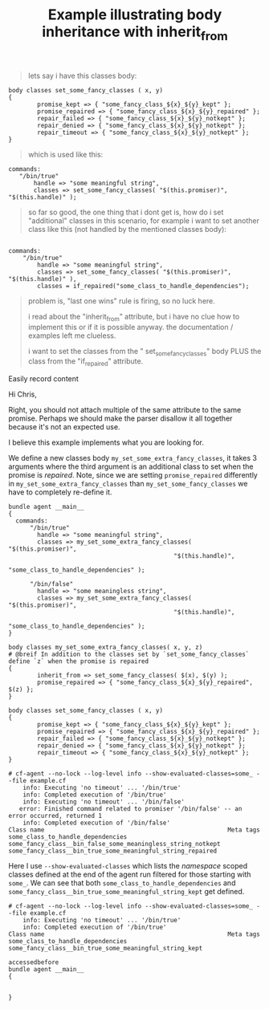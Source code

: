 :PROPERTIES:
:CREATED:  [2021-04-20 Tue 15:55]
:ID:       019744cd-e0aa-487f-bbd7-8ac9c7d3b013
:index: [[id:38277465-771a-4db4-983a-8dfd434b1aff][CFEngine_examples]]
:END:
#+title: Example illustrating body inheritance with inherit_from
#+roam_tags: CFEngine-example

#+BEGIN_QUOTE
  lets say i have this classes body:
#+END_QUOTE

#+BEGIN_SRC cfengine3 :include-stdlib t :log-level info :exports both
  body classes set_some_fancy_classes ( x, y) 
  {
          promise_kept => { "some_fancy_class_${x}_${y}_kept" }; 
          promise_repaired => { "some_fancy_class_${x}_${y}_repaired" };  
          repair_failed => { "some_fancy_class_${x}_${y}_notkept" }; 
          repair_denied => { "some_fancy_class_${x}_${y}_notkept" }; 
          repair_timeout => { "some_fancy_class_${x}_${y}_notkept" }; 
  } 
 #+END_SRC 

#+begin_quote
  which is used like this:
#+end_quote 
  
#+BEGIN_SRC cfengine3 :include-stdlib t :log-level info :exports both
  commands: 
     "/bin/true" 
         handle => "some meaningful string",
         classes => set_some_fancy_classes( "$(this.promiser)", 
  "$(this.handle)" );
#+END_SRC  

#+begin_quote
  so far so good, the one thing that i dont get is, how do i set "additional" 
  classes in this scenario, for example i want to set another class  like 
  this (not handled by the mentioned classes body):
#+end_quote

#+BEGIN_SRC cfengine3 :include-stdlib t :log-level info :exports both

  commands: 
      "/bin/true" 
          handle => "some meaningful string",
          classes => set_some_fancy_classes( "$(this.promiser)", 
  "$(this.handle)" ),
          classes = if_repaired("some_class_to_handle_dependencies");
#+END_SRC

#+begin_quote
  problem is, "last one wins" rule is firing, so no luck here.
  
  i read about the "inherit_from" attribute, but i have no clue how to 
  implement this or if it is possible anyway. the documentation / examples 
  left me clueless.
  
  i want to set the classes from the " set_some_fancy_classes" body PLUS the 
  class from the "if_repaired" attribute.
#+end_quote
Easily record content

Hi Chris,

Right, you should not attach multiple of the same attribute to the same promise. Perhaps we should make the parser disallow it all together because it's not an expected use.

I believe this example implements what you are looking for.

We define a new classes body =my_set_some_extra_fancy_classes=, it takes 3 arguments where the third argument is an additional class to set when the promise is /repaired/.
Note, since we are setting =promise_repaired= differently in =my_set_some_extra_fancy_classes= than =my_set_some_fancy_classes= we have to completely re-define it.

#+BEGIN_SRC cfengine3 :include-stdlib t :log-level info :exports both :extra-opts --show-evaluated-classes=some_ :tangle example.cf :command-in-result t
  bundle agent __main__
  {
    commands:
        "/bin/true"
          handle => "some meaningful string",
          classes => my_set_some_extra_fancy_classes( "$(this.promiser)",
                                                "$(this.handle)",
                                                "some_class_to_handle_dependencies" );
      
        "/bin/false"
          handle => "some meaningless string",
          classes => my_set_some_extra_fancy_classes( "$(this.promiser)",
                                                "$(this.handle)",
                                                "some_class_to_handle_dependencies" );
  }

  body classes my_set_some_extra_fancy_classes( x, y, z)
  # @breif In addition to the classes set by `set_some_fancy_classes` define `z` when the promise is repaired 
  {
          inherit_from => set_some_fancy_classes( $(x), $(y) );
          promise_repaired => { "some_fancy_class_${x}_${y}_repaired", $(z) };
  }

  body classes set_some_fancy_classes ( x, y)
  {
          promise_kept => { "some_fancy_class_${x}_${y}_kept" };
          promise_repaired => { "some_fancy_class_${x}_${y}_repaired" };
          repair_failed => { "some_fancy_class_${x}_${y}_notkept" };
          repair_denied => { "some_fancy_class_${x}_${y}_notkept" };
          repair_timeout => { "some_fancy_class_${x}_${y}_notkept" };
  }
 #+END_SRC 

 #+RESULTS:
 #+begin_example
 # cf-agent --no-lock --log-level info --show-evaluated-classes=some_ --file example.cf
     info: Executing 'no timeout' ... '/bin/true'
     info: Completed execution of '/bin/true'
     info: Executing 'no timeout' ... '/bin/false'
    error: Finished command related to promiser '/bin/false' -- an error occurred, returned 1
     info: Completed execution of '/bin/false'
 Class name                                                   Meta tags                               
 some_class_to_handle_dependencies                                                                    
 some_fancy_class__bin_false_some_meaningless_string_notkept                                          
 some_fancy_class__bin_true_some_meaningful_string_repaired                                           
 #+end_example

Here I use =--show-evaluated-classes= which lists the /namespace/ scoped classes defined at the end of the agent run filtered for those starting with =some_=. We can see that both =some_class_to_handle_dependencies= and =some_fancy_class__bin_true_some_meaningful_string_kept= get defined.

 #+RESULTS:
 : # cf-agent --no-lock --log-level info --show-evaluated-classes=some_ --file example.cf
 :     info: Executing 'no timeout' ... '/bin/true'
 :     info: Completed execution of '/bin/true'
 : Class name                                                   Meta tags                               
 : some_class_to_handle_dependencies                                                                    
 : some_fancy_class__bin_true_some_meaningful_string_kept                                               


#+begin_src cfengine3 :tangle body_inheritance_with_inherit_from.cf 
  accessedbefore
  bundle agent __main__
  {


  }
#+end_src
